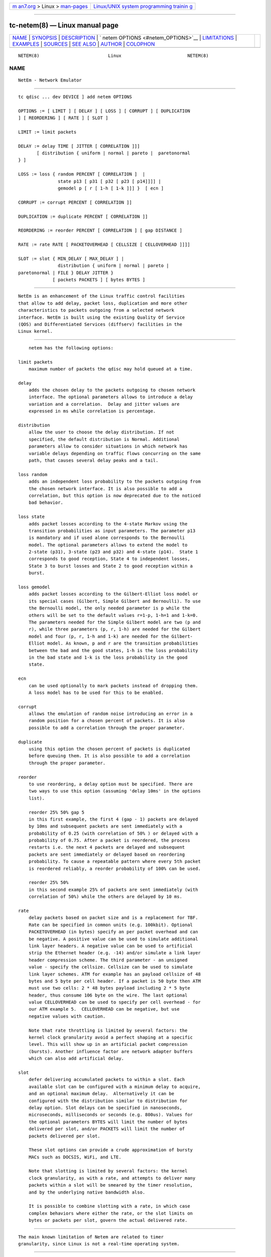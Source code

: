 .. container:: page-top

.. container:: nav-bar

   +----------------------------------+----------------------------------+
   | `m                               | `Linux/UNIX system programming   |
   | an7.org <../../../index.html>`__ | trainin                          |
   | > Linux >                        | g <http://man7.org/training/>`__ |
   | `man-pages <../index.html>`__    |                                  |
   +----------------------------------+----------------------------------+

--------------

tc-netem(8) — Linux manual page
===============================

+-----------------------------------+-----------------------------------+
| `NAME <#NAME>`__ \|               |                                   |
| `SYNOPSIS <#SYNOPSIS>`__ \|       |                                   |
| `DESCRIPTION <#DESCRIPTION>`__ \| |                                   |
| `                                 |                                   |
| netem OPTIONS <#netem_OPTIONS>`__ |                                   |
| \| `LIMITATIONS <#LIMITATIONS>`__ |                                   |
| \| `EXAMPLES <#EXAMPLES>`__ \|    |                                   |
| `SOURCES <#SOURCES>`__ \|         |                                   |
| `SEE ALSO <#SEE_ALSO>`__ \|       |                                   |
| `AUTHOR <#AUTHOR>`__ \|           |                                   |
| `COLOPHON <#COLOPHON>`__          |                                   |
+-----------------------------------+-----------------------------------+
| .. container:: man-search-box     |                                   |
+-----------------------------------+-----------------------------------+

::

   NETEM(8)                          Linux                         NETEM(8)

NAME
-------------------------------------------------

::

          NetEm - Network Emulator


---------------------------------------------------------

::

          tc qdisc ... dev DEVICE ] add netem OPTIONS

          OPTIONS := [ LIMIT ] [ DELAY ] [ LOSS ] [ CORRUPT ] [ DUPLICATION
          ] [ REORDERING ] [ RATE ] [ SLOT ]

          LIMIT := limit packets

          DELAY := delay TIME [ JITTER [ CORRELATION ]]]
                 [ distribution { uniform | normal | pareto |  paretonormal
          } ]

          LOSS := loss { random PERCENT [ CORRELATION ]  |
                         state p13 [ p31 [ p32 [ p23 [ p14]]]] |
                         gemodel p [ r [ 1-h [ 1-k ]]] }  [ ecn ]

          CORRUPT := corrupt PERCENT [ CORRELATION ]]

          DUPLICATION := duplicate PERCENT [ CORRELATION ]]

          REORDERING := reorder PERCENT [ CORRELATION ] [ gap DISTANCE ]

          RATE := rate RATE [ PACKETOVERHEAD [ CELLSIZE [ CELLOVERHEAD ]]]]

          SLOT := slot { MIN_DELAY [ MAX_DELAY ] |
                         distribution { uniform | normal | pareto |
          paretonormal | FILE } DELAY JITTER }
                       [ packets PACKETS ] [ bytes BYTES ]


---------------------------------------------------------------

::

          NetEm is an enhancement of the Linux traffic control facilities
          that allow to add delay, packet loss, duplication and more other
          characteristics to packets outgoing from a selected network
          interface. NetEm is built using the existing Quality Of Service
          (QOS) and Differentiated Services (diffserv) facilities in the
          Linux kernel.


-------------------------------------------------------------------

::

          netem has the following options:

      limit packets
          maximum number of packets the qdisc may hold queued at a time.

      delay
          adds the chosen delay to the packets outgoing to chosen network
          interface. The optional parameters allows to introduce a delay
          variation and a correlation.  Delay and jitter values are
          expressed in ms while correlation is percentage.

      distribution
          allow the user to choose the delay distribution. If not
          specified, the default distribution is Normal. Additional
          parameters allow to consider situations in which network has
          variable delays depending on traffic flows concurring on the same
          path, that causes several delay peaks and a tail.

      loss random
          adds an independent loss probability to the packets outgoing from
          the chosen network interface. It is also possible to add a
          correlation, but this option is now deprecated due to the noticed
          bad behavior.

      loss state
          adds packet losses according to the 4-state Markov using the
          transition probabilities as input parameters. The parameter p13
          is mandatory and if used alone corresponds to the Bernoulli
          model. The optional parameters allows to extend the model to
          2-state (p31), 3-state (p23 and p32) and 4-state (p14).  State 1
          corresponds to good reception, State 4 to independent losses,
          State 3 to burst losses and State 2 to good reception within a
          burst.

      loss gemodel
          adds packet losses according to the Gilbert-Elliot loss model or
          its special cases (Gilbert, Simple Gilbert and Bernoulli). To use
          the Bernoulli model, the only needed parameter is p while the
          others will be set to the default values r=1-p, 1-h=1 and 1-k=0.
          The parameters needed for the Simple Gilbert model are two (p and
          r), while three parameters (p, r, 1-h) are needed for the Gilbert
          model and four (p, r, 1-h and 1-k) are needed for the Gilbert-
          Elliot model. As known, p and r are the transition probabilities
          between the bad and the good states, 1-h is the loss probability
          in the bad state and 1-k is the loss probability in the good
          state.

      ecn
          can be used optionally to mark packets instead of dropping them.
          A loss model has to be used for this to be enabled.

      corrupt
          allows the emulation of random noise introducing an error in a
          random position for a chosen percent of packets. It is also
          possible to add a correlation through the proper parameter.

      duplicate
          using this option the chosen percent of packets is duplicated
          before queuing them. It is also possible to add a correlation
          through the proper parameter.

      reorder
          to use reordering, a delay option must be specified. There are
          two ways to use this option (assuming 'delay 10ms' in the options
          list).

          reorder 25% 50% gap 5
          in this first example, the first 4 (gap - 1) packets are delayed
          by 10ms and subsequent packets are sent immediately with a
          probability of 0.25 (with correlation of 50% ) or delayed with a
          probability of 0.75. After a packet is reordered, the process
          restarts i.e. the next 4 packets are delayed and subsequent
          packets are sent immediately or delayed based on reordering
          probability. To cause a repeatable pattern where every 5th packet
          is reordered reliably, a reorder probability of 100% can be used.

          reorder 25% 50%
          in this second example 25% of packets are sent immediately (with
          correlation of 50%) while the others are delayed by 10 ms.

      rate
          delay packets based on packet size and is a replacement for TBF.
          Rate can be specified in common units (e.g. 100kbit). Optional
          PACKETOVERHEAD (in bytes) specify an per packet overhead and can
          be negative. A positive value can be used to simulate additional
          link layer headers. A negative value can be used to artificial
          strip the Ethernet header (e.g. -14) and/or simulate a link layer
          header compression scheme. The third parameter - an unsigned
          value - specify the cellsize. Cellsize can be used to simulate
          link layer schemes. ATM for example has an payload cellsize of 48
          bytes and 5 byte per cell header. If a packet is 50 byte then ATM
          must use two cells: 2 * 48 bytes payload including 2 * 5 byte
          header, thus consume 106 byte on the wire. The last optional
          value CELLOVERHEAD can be used to specify per cell overhead - for
          our ATM example 5.  CELLOVERHEAD can be negative, but use
          negative values with caution.

          Note that rate throttling is limited by several factors: the
          kernel clock granularity avoid a perfect shaping at a specific
          level. This will show up in an artificial packet compression
          (bursts). Another influence factor are network adapter buffers
          which can also add artificial delay.

      slot
          defer delivering accumulated packets to within a slot. Each
          available slot can be configured with a minimum delay to acquire,
          and an optional maximum delay.  Alternatively it can be
          configured with the distribution similar to distribution for
          delay option. Slot delays can be specified in nanoseconds,
          microseconds, milliseconds or seconds (e.g. 800us). Values for
          the optional parameters BYTES will limit the number of bytes
          delivered per slot, and/or PACKETS will limit the number of
          packets delivered per slot.

          These slot options can provide a crude approximation of bursty
          MACs such as DOCSIS, WiFi, and LTE.

          Note that slotting is limited by several factors: the kernel
          clock granularity, as with a rate, and attempts to deliver many
          packets within a slot will be smeared by the timer resolution,
          and by the underlying native bandwidth also.

          It is possible to combine slotting with a rate, in which case
          complex behaviors where either the rate, or the slot limits on
          bytes or packets per slot, govern the actual delivered rate.


---------------------------------------------------------------

::

          The main known limitation of Netem are related to timer
          granularity, since Linux is not a real-time operating system.


---------------------------------------------------------

::

          tc qdisc add dev eth0 root netem rate 5kbit 20 100 5
              delay all outgoing packets on device eth0 with a rate of
              5kbit, a per packet overhead of 20 byte, a cellsize of 100
              byte and a per celloverhead of 5 byte:


-------------------------------------------------------

::

           1. Hemminger S. , "Network Emulation with NetEm", Open Source
              Development Lab, April 2005 (http://devresources.linux-
              foundation.org/shemminger/netem/LCA2005_paper.pdf)

           2. Netem page from Linux foundation,
              (https://wiki.linuxfoundation.org/networking/netem)

           3. Salsano S., Ludovici F., Ordine A., "Definition of a general
              and intuitive loss model for packet networks and its
              implementation in the Netem module in the Linux kernel",
              available at http://netgroup.uniroma2.it/NetemCLG


---------------------------------------------------------

::

          tc(8), tc-tbf(8)


-----------------------------------------------------

::

          Netem was written by Stephen Hemminger at Linux foundation and is
          based on NISTnet.  This manpage was created by Fabio Ludovici
          <fabio.ludovici at yahoo dot it> and Hagen Paul Pfeifer
          <hagen@jauu.net>

COLOPHON
---------------------------------------------------------

::

          This page is part of the iproute2 (utilities for controlling
          TCP/IP networking and traffic) project.  Information about the
          project can be found at 
          ⟨http://www.linuxfoundation.org/collaborate/workgroups/networking/iproute2⟩.
          If you have a bug report for this manual page, send it to
          netdev@vger.kernel.org, shemminger@osdl.org.  This page was
          obtained from the project's upstream Git repository
          ⟨https://git.kernel.org/pub/scm/network/iproute2/iproute2.git⟩ on
          2021-08-27.  (At that time, the date of the most recent commit
          that was found in the repository was 2021-08-18.)  If you
          discover any rendering problems in this HTML version of the page,
          or you believe there is a better or more up-to-date source for
          the page, or you have corrections or improvements to the
          information in this COLOPHON (which is not part of the original
          manual page), send a mail to man-pages@man7.org

   iproute2                    25 November 2011                    NETEM(8)

--------------

Pages that refer to this page:
`ovs-vswitchd.conf.db(5) <../man5/ovs-vswitchd.conf.db.5.html>`__

--------------

--------------

.. container:: footer

   +-----------------------+-----------------------+-----------------------+
   | HTML rendering        |                       | |Cover of TLPI|       |
   | created 2021-08-27 by |                       |                       |
   | `Michael              |                       |                       |
   | Ker                   |                       |                       |
   | risk <https://man7.or |                       |                       |
   | g/mtk/index.html>`__, |                       |                       |
   | author of `The Linux  |                       |                       |
   | Programming           |                       |                       |
   | Interface <https:     |                       |                       |
   | //man7.org/tlpi/>`__, |                       |                       |
   | maintainer of the     |                       |                       |
   | `Linux man-pages      |                       |                       |
   | project <             |                       |                       |
   | https://www.kernel.or |                       |                       |
   | g/doc/man-pages/>`__. |                       |                       |
   |                       |                       |                       |
   | For details of        |                       |                       |
   | in-depth **Linux/UNIX |                       |                       |
   | system programming    |                       |                       |
   | training courses**    |                       |                       |
   | that I teach, look    |                       |                       |
   | `here <https://ma     |                       |                       |
   | n7.org/training/>`__. |                       |                       |
   |                       |                       |                       |
   | Hosting by `jambit    |                       |                       |
   | GmbH                  |                       |                       |
   | <https://www.jambit.c |                       |                       |
   | om/index_en.html>`__. |                       |                       |
   +-----------------------+-----------------------+-----------------------+

--------------

.. container:: statcounter

   |Web Analytics Made Easy - StatCounter|

.. |Cover of TLPI| image:: https://man7.org/tlpi/cover/TLPI-front-cover-vsmall.png
   :target: https://man7.org/tlpi/
.. |Web Analytics Made Easy - StatCounter| image:: https://c.statcounter.com/7422636/0/9b6714ff/1/
   :class: statcounter
   :target: https://statcounter.com/
